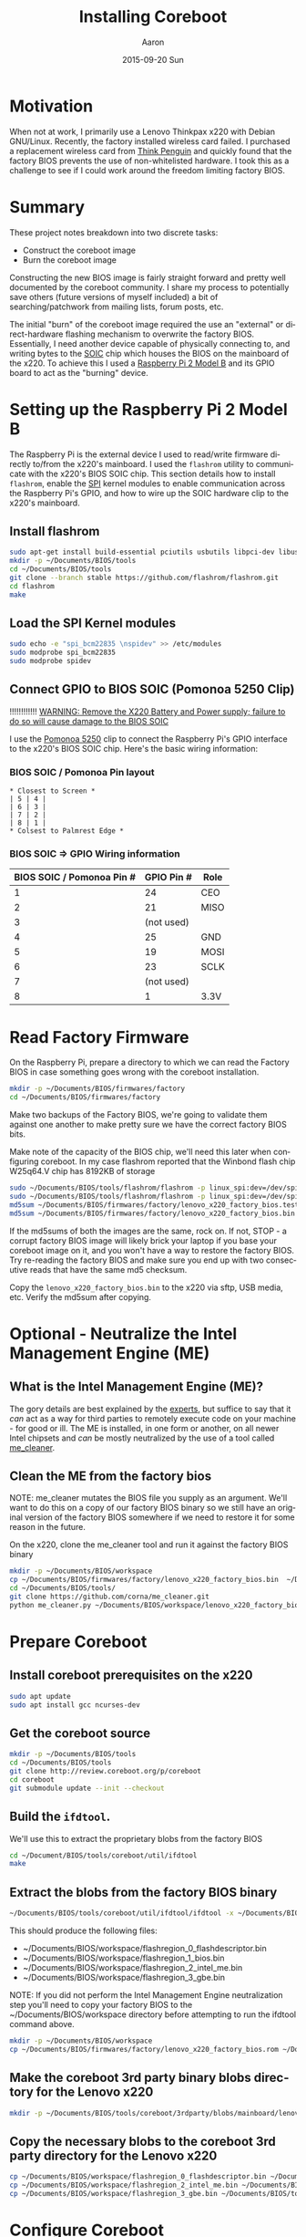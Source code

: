 #+TITLE:       Installing Coreboot
#+AUTHOR:      Aaron
#+EMAIL:       aaronk@max.local
#+DATE:        2015-09-20 Sun
#+URI:         /blog/%y/%m/%d/installing-coreboot---lenovo-thinkpax-x220
#+KEYWORDS:    coreboot, free hardware, intel management engine, me_cleaner, lenovo, thinkpad, x220
#+TAGS:        coreboot, hardware, raspberry pi
#+LANGUAGE:    en
#+OPTIONS:     H:3 num:nil toc:nil \n:nil ::t |:t ^:nil -:nil f:t *:t <:t
#+DESCRIPTION: Replacing the factory BIOS of a Lenovo Thinkpad x220 and neutralizing the Intel Management Engine (ME)

* Motivation

When not at work, I primarily use a Lenovo Thinkpax x220 with Debian GNU/Linux. Recently, the factory installed wireless card failed. I purchased a replacement wireless card from [[https://thinkpenguin.com/][Think Penguin]] and quickly found that the factory BIOS prevents the use of non-whitelisted hardware. I took this as a challenge to see if I could work around the freedom limiting factory BIOS.

* Summary

These project notes breakdown into two discrete tasks:

- Construct the coreboot image
- Burn the coreboot image

Constructing the new BIOS image is fairly straight forward and pretty well documented by the coreboot community. I share my process to potentially save others (future versions of myself included) a bit of searching/patchwork from mailing lists, forum posts, etc.

The initial "burn" of the coreboot image required the use an "external" or direct-hardware flashing mechanism to overwrite the factory BIOS. Essentially, I need another device capable of physically connecting to, and writing bytes to the [[https://en.wikipedia.org/wiki/Small_Outline_Integrated_Circuit][SOIC]] chip which houses the BIOS on the mainboard of the x220. To achieve this I used a [[https://www.raspberrypi.org/][Raspberry Pi 2 Model B]] and its GPIO board to act as the "burning" device.

* Setting up the Raspberry Pi 2 Model B

The Raspberry Pi is the external device I used to read/write firmware directly to/from the x220's mainboard. I used the =flashrom= utility to communicate with the x220's BIOS SOIC chip. This section details how to install =flashrom=, enable the [[https://en.wikipedia.org/wiki/Serial_Peripheral_Interface_Bus][SPI]] kernel modules to enable communication across the Raspberry Pi's GPIO, and how to wire up the SOIC hardware clip to the x220's mainboard.

** Install flashrom

    #+BEGIN_SRC sh
      sudo apt-get install build-essential pciutils usbutils libpci-dev libusb-dev libftdi1 libftdi-dev zlib1g-dev subversion
      mkdir -p ~/Documents/BIOS/tools
      cd ~/Documents/BIOS/tools
      git clone --branch stable https://github.com/flashrom/flashrom.git
      cd flashrom
      make
    #+END_SRC

** Load the SPI Kernel modules

    #+BEGIN_SRC sh
      sudo echo -e "spi_bcm22835 \nspidev" >> /etc/modules
      sudo modprobe spi_bcm22835
      sudo modprobe spidev
    #+END_SRC

** Connect GPIO to BIOS SOIC (Pomonoa 5250 Clip)

   !!!!!!!!!!!!
  _WARNING: Remove the X220 Battery and Power supply; failure to do so will cause damage to the BIOS SOIC_

   I use the [[https://www.amazon.com/s/ref%3Dnb_sb_noss/137-3605813-2668468?url%3Dsearch-alias%253Daps&field-keywords%3DPomono%2B5250%2BClip][Pomonoa 5250]] clip to connect the Raspberry Pi's GPIO interface to the x220's BIOS SOIC chip. Here's the basic wiring information:

***  BIOS SOIC / Pomonoa Pin layout

  #+BEGIN_EXAMPLE
    * Closest to Screen *
    | 5 | 4 |
    | 6 | 3 |
    | 7 | 2 |
    | 8 | 1 |
    * Colsest to Palmrest Edge *
  #+END_EXAMPLE

*** BIOS SOIC => GPIO Wiring information

  | BIOS SOIC / Pomonoa Pin # | GPIO Pin # | Role |
  |---------------------------+------------+------|
  |                         1 |         24 | CEO  |
  |                         2 |         21 | MISO |
  |                         3 | (not used) |      |
  |                         4 |         25 | GND  |
  |                         5 |         19 | MOSI |
  |                         6 |         23 | SCLK |
  |                         7 | (not used) |      |
  |                         8 |          1 | 3.3V |

* Read Factory Firmware

On the Raspberry Pi, prepare a directory to which we can read the Factory BIOS in case something goes wrong with the coreboot installation.

  #+BEGIN_SRC sh
    mkdir -p ~/Documents/BIOS/firmwares/factory
    cd ~/Documents/BIOS/firmwares/factory
  #+END_SRC

Make two backups of the Factory BIOS, we're going to validate them against one another to make pretty sure we have the correct factory BIOS bits.

Make note of the capacity of the BIOS chip, we'll need this later when configuring coreboot. In my case flashrom reported that the Winbond flash chip W25q64.V chip has 8192KB of storage

  #+BEGIN_SRC sh
    sudo ~/Documents/BIOS/tools/flashrom/flashrom -p linux_spi:dev=/dev/spidev0.0 -r ~/Documents/BIOS/firmwares/factory/lenovo_x220_factory_bios.test.bin
    sudo ~/Documents/BIOS/tools/flashrom/flashrom -p linux_spi:dev=/dev/spidev0.0 -r ~/Documents/BIOS/firmwares/factory/lenovo_x220_factory_bios.bin
    md5sum ~/Documents/BIOS/firmwares/factory/lenovo_x220_factory_bios.test.bin
    md5sum ~/Documents/BIOS/firmwares/factory/lenovo_x220_factory_bios.bin
  #+END_SRC

If the md5sums of both the images are the same, rock on. If not, STOP - a corrupt factory BIOS image will likely brick your laptop if you base your coreboot image on it, and you won't have a way to restore the factory BIOS. Try re-reading the factory BIOS and make sure you end up with two consecutive reads that have the same md5 checksum.

Copy the =lenovo_x220_factory_bios.bin= to the x220 via sftp, USB media, etc. Verify the md5sum after copying.

* Optional - Neutralize the Intel Management Engine (ME)

** What is the Intel Management Engine (ME)?

The gory details are best explained by the [[http://me.bios.io/images/c/ca/Rootkit_in_your_laptop.pdf][experts]], but suffice to say that it /can/ act as a way for third parties to remotely execute code on your machine - for good or ill. The ME is installed, in one form or another, on all newer Intel chipsets and /can/ be mostly neutralized by the use of a tool called [[https://github.com/corna/me_cleaner][me_cleaner]].

** Clean the ME from the factory bios

NOTE: me_cleaner mutates the BIOS file you supply as an argument. We'll want to do this on a copy of our factory BIOS binary so we still have an original version of the factory BIOS somewhere if we need to restore it for some reason in the future.

On the x220, clone the me_cleaner tool and run it against the factory BIOS binary

#+BEGIN_SRC sh
  mkdir -p ~/Documents/BIOS/workspace
  cp ~/Documents/BIOS/firmwares/factory/lenovo_x220_factory_bios.bin  ~/Documents/BIOS/workspace/
  cd ~/Documents/BIOS/tools/
  git clone https://github.com/corna/me_cleaner.git
  python me_cleaner.py ~/Documents/BIOS/workspace/lenovo_x220_factory_bios.bin
#+END_SRC

* Prepare Coreboot

** Install coreboot prerequisites on the x220

  #+BEGIN_SRC sh
    sudo apt update
    sudo apt install gcc ncurses-dev
  #+END_SRC

** Get the coreboot source

  #+BEGIN_SRC sh
    mkdir -p ~/Documents/BIOS/tools
    cd ~/Documents/BIOS/tools
    git clone http://review.coreboot.org/p/coreboot
    cd coreboot
    git submodule update --init --checkout
  #+END_SRC

** Build the =ifdtool=.

We'll use this to extract the proprietary blobs from the factory BIOS

  #+BEGIN_SRC sh
    cd ~/Document/BIOS/tools/coreboot/util/ifdtool
    make
  #+END_SRC

** Extract the blobs from the factory BIOS binary

  #+BEGIN_SRC sh
    ~/Documents/BIOS/tools/coreboot/util/ifdtool/ifdtool -x ~/Documents/BIOS/workspace/lenovo_x220_factory_bios.bin
  #+END_SRC

  This should produce the following files:
  - ~/Documents/BIOS/workspace/flashregion_0_flashdescriptor.bin
  - ~/Documents/BIOS/workspace/flashregion_1_bios.bin
  - ~/Documents/BIOS/workspace/flashregion_2_intel_me.bin
  - ~/Documents/BIOS/workspace/flashregion_3_gbe.bin

  NOTE: If you did not perform the Intel Management Engine neutralization step you'll need to copy your factory BIOS to the ~/Documents/BIOS/workspace directory before attempting to run the ifdtool command above.

  #+BEGIN_SRC sh
    mkdir -p ~/Documents/BIOS/workspace
    cp ~/Documents/BIOS/firmwares/factory/lenovo_x220_factory_bios.rom ~/Documents/BIOS/workspace/lenovo_x220_factory_bios.bin
  #+END_SRC

** Make the coreboot 3rd party binary blobs directory for the Lenovo x220

  #+BEGIN_SRC sh
    mkdir -p ~/Documents/BIOS/tools/coreboot/3rdparty/blobs/mainboard/lenovo/x220
  #+END_SRC

** Copy the necessary blobs to the coreboot 3rd party directory for the Lenovo x220

  #+BEGIN_SRC sh
    cp ~/Documents/BIOS/workspace/flashregion_0_flashdescriptor.bin ~/Documents/BIOS/tools/coreboot/3rdparty/blobs/mainboard/lenovo/x220/descriptor.bin
    cp ~/Documents/BIOS/workspace/flashregion_2_intel_me.bin ~/Documents/BIOS/tools/coreboot/3rdparty/blobs/mainboard/lenovo/x220/me.bin
    cp ~/Documents/BIOS/workspace/flashregion_3_gbe.bin ~/Documents/BIOS/tools/coreboot/3rdparty/blobs/mainboard/lenovo/x220/gbe.bin
  #+END_SRC

* Configure Coreboot

** Use the coreboot menu tool to configure the BIOS image

  #+BEGIN_SRC sh
    cd ~/Documents/BIOS/tools/coreboot
    make menuconfig
  #+END_SRC

Note: this menu changes a bit from coreboot version to coreboot version, some of the options might change. The mainboard and chipset options are the really important ones and probably won't change too often.

  - Mainboard Menu
    - Mainboard Vendor = Lenovo
    - Mainboard Model = Thinkpad X220
    - ROM Chip Size = 8192 KB (8 MB)
      - use the output of flashrom command
  - Chipset Menu
    - Untick "Build With a fake IFD"
    - Tick "Add Intel descriptor.bin file" (descriptor.bin)
    - Tick "Add Intel Management Engine firmware" (me.bin)
    - Tick "Add gigabit ethernet firmware" (gbe.bin)
  - Devices Menu
    - Tick Use Native Graphics initialization
    - Tick Run Option ROMS on PCI devices
  - Console Menu
    - Tick Use onboard VGA as primary video devices
  - Payload Menu
    - Add a payload: SeaBIOS
    - SeaBIOS Version: Use the latest tagged stable version
  - Exit menuconfig tool
    - Choose "Yes" when propted to save the config file

** Install the coreboot build chain (this takes a little while)

  #+BEGIN_SRC sh
    make crossgcc-i386
  #+END_SRC

  If something goes wrong, search for the relevant error logs

  #+BEGIN_SRC sh
    find . -name '*.log' | xargs grep Error
  #+END_SRC

** Build Coreboot image
  #+BEGIN_SRC sh
    make
  #+END_SRC

This builds the new firmware to =~/Documents/BIOS/tools/coreboot/build/coreboot.rom=. Copy this file to the collection of firmwares in case it is needed for re-flashing at a later date:

#+BEGIN_SRC sh
  mkdir -p ~/Documents/BIOS/firmwares/coreboot/seabios/
  cp ~/Documents/BIOS/tools/coreboot/build/coreboot.rom ~/Documents/BIOS/firmwares/coreboot/seabios/lenovo_x220_coreboot_seabios_<date-stamp>.bin
#+END_SRC

 Compute the md5sum of the =lenovo_x220_coreboot_seabios_<date-stamp>.bin= then copy it to the Raspberry Pi's filesystem - place it in =~/Documents/BIOS/firmwares/coreboot/seabios=.

* Burn the Coreboot ROM

  Back on the Raspberry Pi, connect the SOIC clip back onto the X220's chip and use flashrom to write the coreboot BIOS image to the X220's SOIC chip.

  NOTE: Remember to remove the battery and disconnect the power supply from the x220 BEFORE attaching the SOIC clip to the x220.

  #+BEGIN_SRC sh
    sudo ~/Documents/BIOS/tools/flashrom/flashrom -p linux_spi:dev=/dev/spidev0.0 -w ~/Documents/BIOS/firmwares/coreboot/seabios/lenovo_x220_coreboot_seabios_<date-time>.bin
  #+END_SRC

* Verifying that the ME is neutralized

Coreboot supplies a tool to show the status of various partitions of the ME.

#+BEGIN_SRC sh
  sudo ~/Documents/BIOS/tools/coreboot/util/intelmetool/intelmetool -s
#+END_SRC

The relevant bits are:

#+BEGIN_SRC sh
  ME: FW Partition Table      : OK
  ME: Firmware Init Complete  : NO
  ME: Current Working State   : Recovery
  ME: Progress Phase          : BUP Phase
#+END_SRC

More info about this output [[https://github.com/corna/me_cleaner/wiki/How-does-it-work%3F#ive-applied-me_cleaner-and-my-pc-still-works-well-how-can-i-check-the-status-of-intel-me][here]].

** Could not map MEI PCI device memory

When I first ran this tool I received the following error output:

#+BEGIN_SRC sh
  Error mapping physical memory 0x..... [0x4000] ERRNO=1 Operation not permitted
  Could not map MEI PCI device memory
#+END_SRC

To solve this:

*** Edit =/etc/default/grub

Add the =iomem=relaxed= option

#+NAME: /etc/default/grub
#+BEGIN_SRC sh
  ...
  GRUB_CMDLINE_LINUX_DEFAULT="iomem=relaxed ..."
#+END_SRC

*** Update the boot images

#+BEGIN_SRC sh
  sudo update-grub
#+END_SRC

* Resources

  - http://www.coreboot.org/pipermail/coreboot/2015-February/079208.html
  - http://www.coreboot.org/Build_HOWTO#Building_a_payload
  - https://github.com/bibanon/Coreboot-ThinkPads/wiki/Hardware-Flashing-with-Raspberry-Pi
  - https://github.com/bibanon/Coreboot-ThinkPads/wiki/Compiling-GRUB2-for-Coreboot
  - http://www.coreboot.org/Talk:GRUB2
  - https://github.com/corna/me_cleaner
